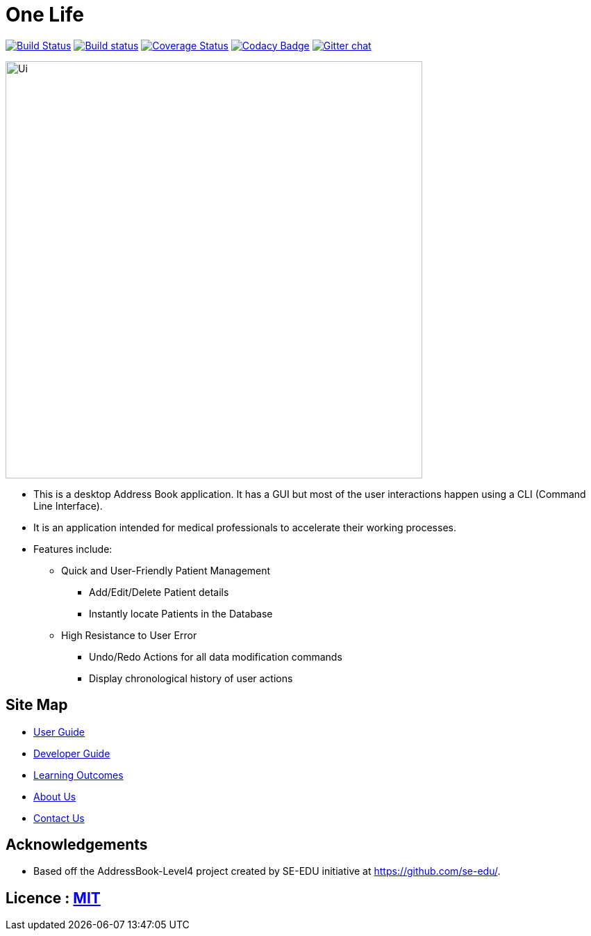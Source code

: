 = One Life
ifdef::env-github,env-browser[:relfileprefix: docs/]

https://travis-ci.org/CS2103-AY1819S1-W16-3/main[image:https://travis-ci.org/CS2103-AY1819S1-W16-3/main.svg?branch=master[Build Status]]
https://ci.appveyor.com/project/ngkangtze/main[image:https://ci.appveyor.com/api/projects/status/fvwr0x7ve79a7vih/branch/master?svg=true[Build status]]
https://coveralls.io/github/ngkangtze/main?branch=master[image:https://coveralls.io/repos/github/ngkangtze/main/badge.svg?branch=master[Coverage Status]]
https://www.codacy.com/app/ngkangtze/main?utm_source=github.com&utm_medium=referral&utm_content=ngkangtze/main&utm_campaign=Badge_Grade[image:https://api.codacy.com/project/badge/Grade/ca0ba8031ca64e418529ffb3ee92dbe8[Codacy Badge]]
https://gitter.im/se-edu/Lobby[image:https://badges.gitter.im/se-edu/Lobby.svg[Gitter chat]]

ifdef::env-github[]
image::docs/images/Ui.png[width="600"]
endif::[]

ifndef::env-github[]
image::docs/images/Ui.png[width="600"]
endif::[]

* This is a desktop Address Book application. It has a GUI but most of the user interactions happen using a CLI (Command Line Interface).
* It is an application intended for medical professionals to accelerate their working processes.
* Features include:
** Quick and User-Friendly Patient Management
*** Add/Edit/Delete Patient details
*** Instantly locate Patients in the Database
** High Resistance to User Error
*** Undo/Redo Actions for all data modification commands
*** Display chronological history of user actions


== Site Map

* https://github.com/ngkangtze/main/blob/master/docs/UserGuide.adoc[User Guide]
* <<DeveloperGuide#, Developer Guide>>
* <<LearningOutcomes#, Learning Outcomes>>
* <<AboutUs#, About Us>>
* <<ContactUs#, Contact Us>>


== Acknowledgements

* Based off the AddressBook-Level4 project created by SE-EDU initiative at https://github.com/se-edu/.

== Licence : link:LICENSE[MIT]
